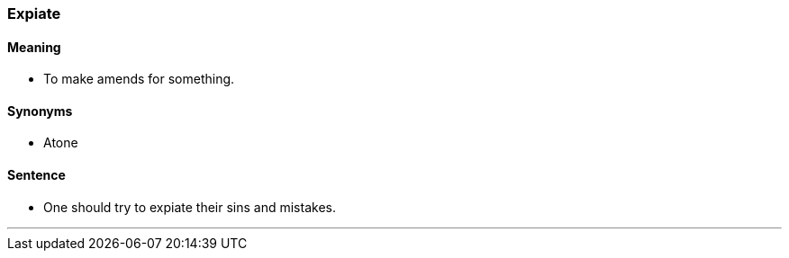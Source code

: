 === Expiate

==== Meaning

* To make amends for something.

==== Synonyms

* Atone

==== Sentence

* One should try to [.underline]#expiate# their sins and mistakes.

'''